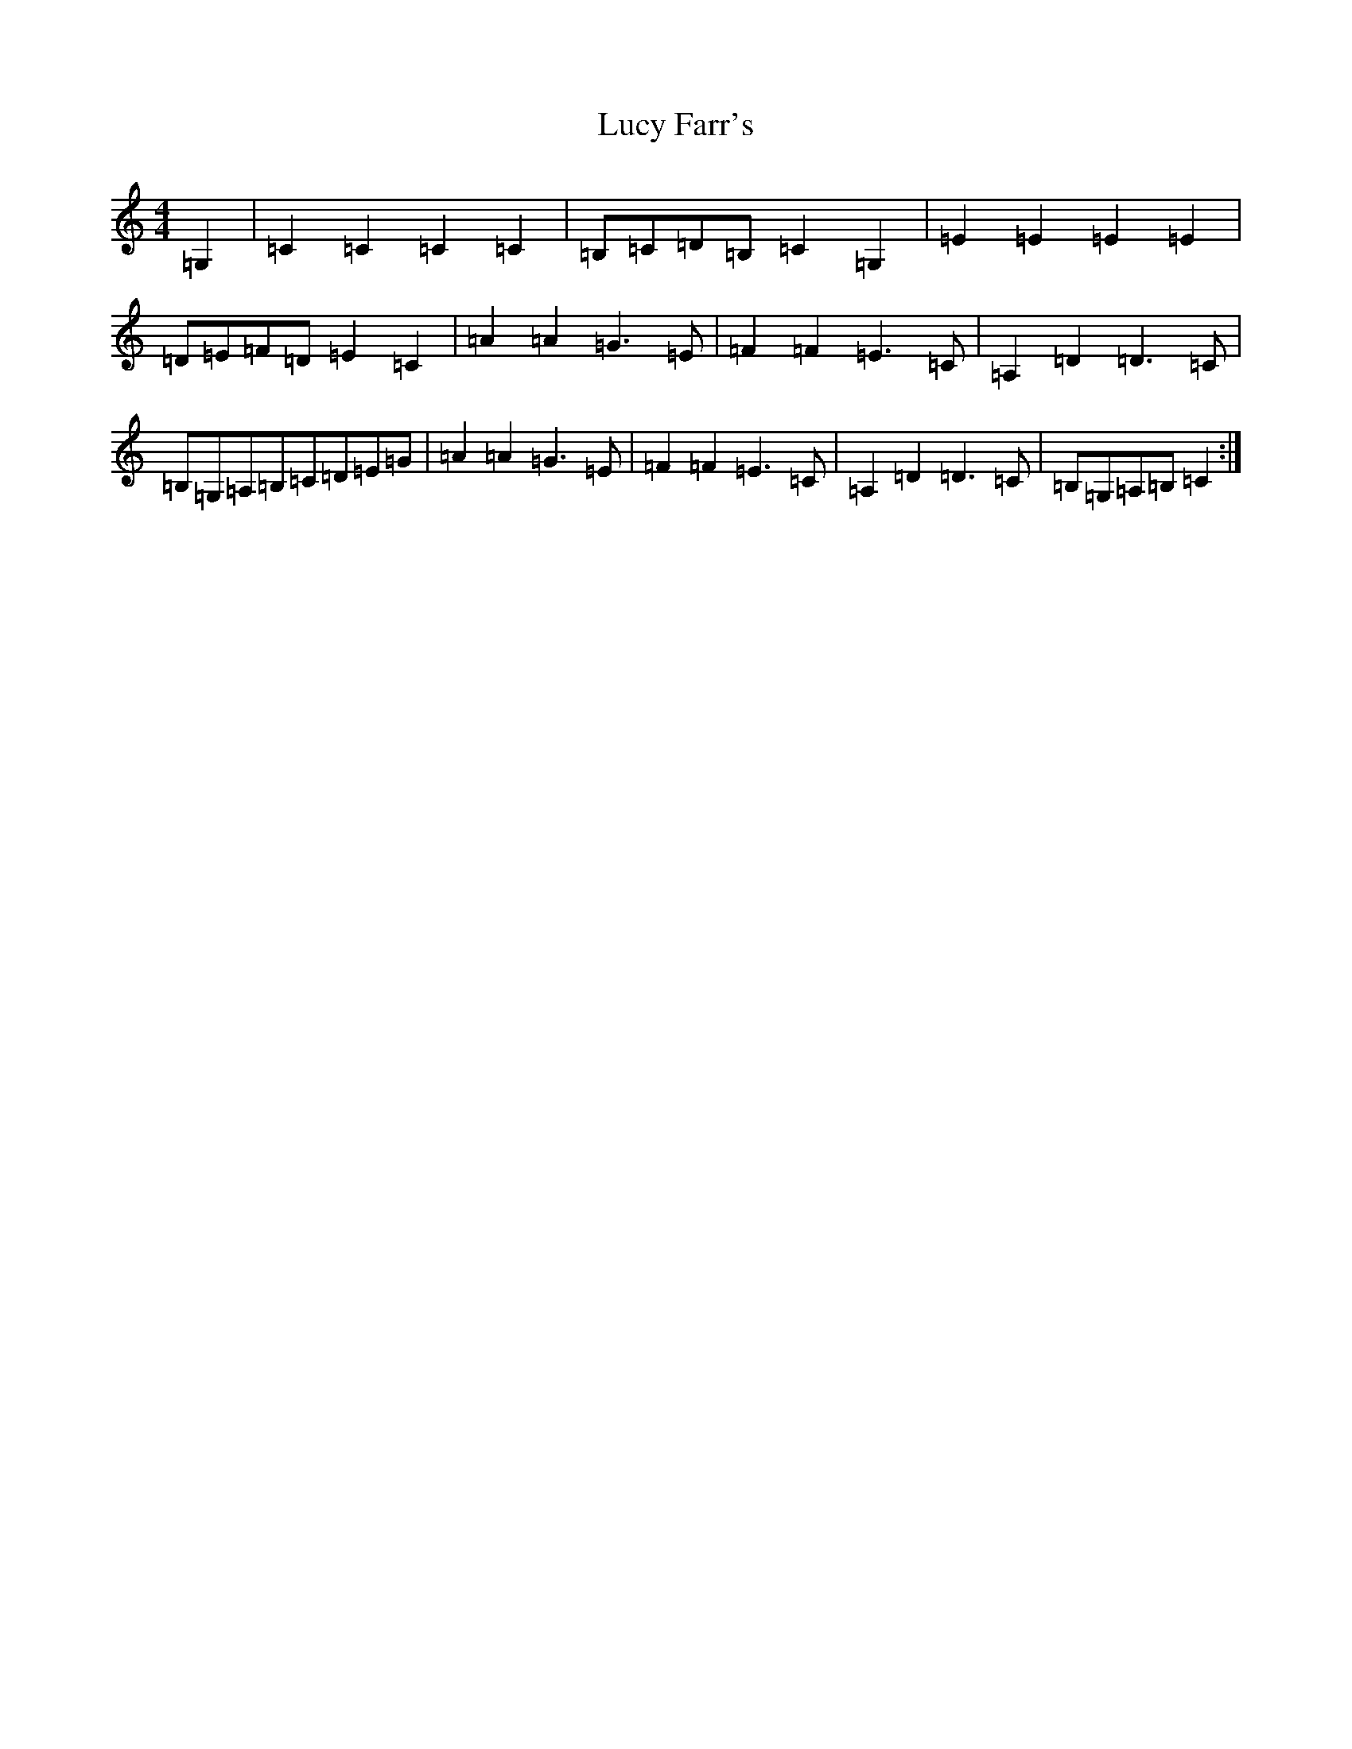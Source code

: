 X: 4675
T: Lucy Farr's
S: https://thesession.org/tunes/1307#setting14623
R: barndance
M:4/4
L:1/8
K: C Major
=G,2|=C2=C2=C2=C2|=B,=C=D=B,=C2=G,2|=E2=E2=E2=E2|=D=E=F=D=E2=C2|=A2=A2=G3=E|=F2=F2=E3=C|=A,2=D2=D3=C|=B,=G,=A,=B,=C=D=E=G|=A2=A2=G3=E|=F2=F2=E3=C|=A,2=D2=D3=C|=B,=G,=A,=B,=C2:|